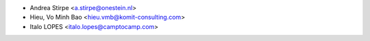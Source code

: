 * Andrea Stirpe <a.stirpe@onestein.nl>
* Hieu, Vo Minh Bao <hieu.vmb@komit-consulting.com>
* Italo LOPES <italo.lopes@camptocamp.com>
